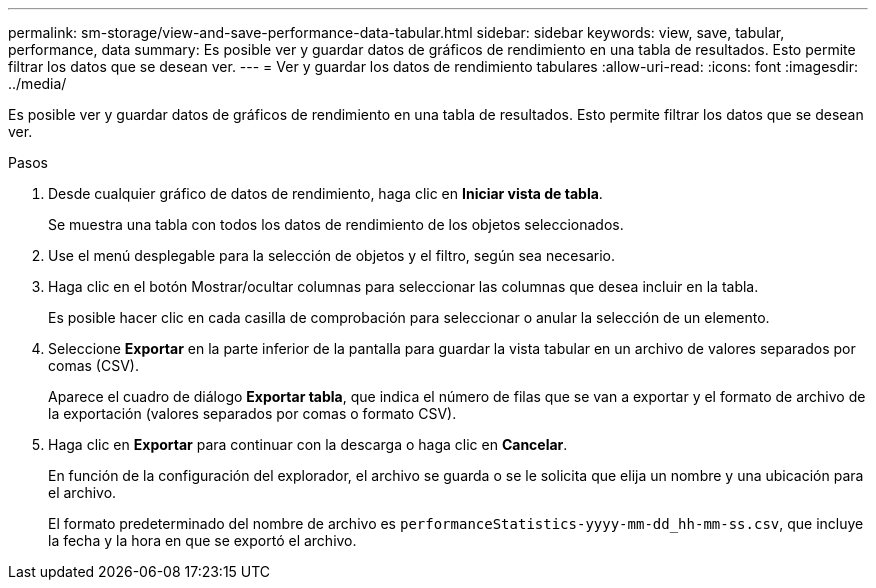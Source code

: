 ---
permalink: sm-storage/view-and-save-performance-data-tabular.html 
sidebar: sidebar 
keywords: view, save, tabular, performance, data 
summary: Es posible ver y guardar datos de gráficos de rendimiento en una tabla de resultados. Esto permite filtrar los datos que se desean ver. 
---
= Ver y guardar los datos de rendimiento tabulares
:allow-uri-read: 
:icons: font
:imagesdir: ../media/


[role="lead"]
Es posible ver y guardar datos de gráficos de rendimiento en una tabla de resultados. Esto permite filtrar los datos que se desean ver.

.Pasos
. Desde cualquier gráfico de datos de rendimiento, haga clic en *Iniciar vista de tabla*.
+
Se muestra una tabla con todos los datos de rendimiento de los objetos seleccionados.

. Use el menú desplegable para la selección de objetos y el filtro, según sea necesario.
. Haga clic en el botón Mostrar/ocultar columnas para seleccionar las columnas que desea incluir en la tabla.
+
Es posible hacer clic en cada casilla de comprobación para seleccionar o anular la selección de un elemento.

. Seleccione *Exportar* en la parte inferior de la pantalla para guardar la vista tabular en un archivo de valores separados por comas (CSV).
+
Aparece el cuadro de diálogo *Exportar tabla*, que indica el número de filas que se van a exportar y el formato de archivo de la exportación (valores separados por comas o formato CSV).

. Haga clic en *Exportar* para continuar con la descarga o haga clic en *Cancelar*.
+
En función de la configuración del explorador, el archivo se guarda o se le solicita que elija un nombre y una ubicación para el archivo.

+
El formato predeterminado del nombre de archivo es `performanceStatistics-yyyy-mm-dd_hh-mm-ss.csv`, que incluye la fecha y la hora en que se exportó el archivo.



